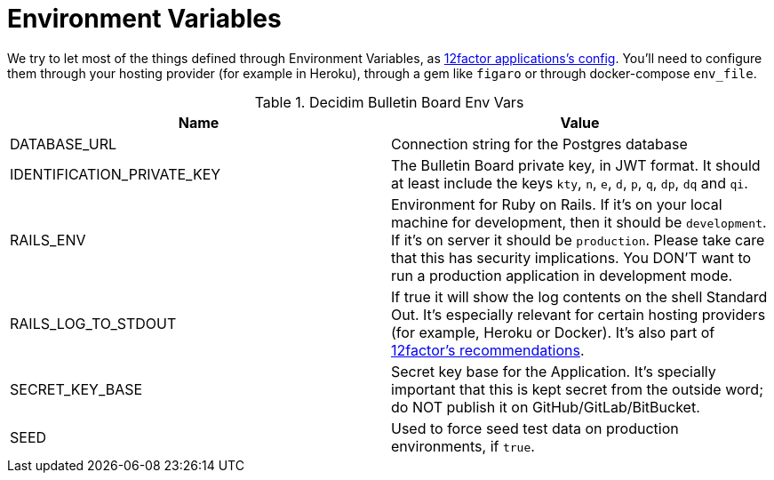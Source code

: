 = Environment Variables

We try to let most of the things defined through Environment Variables, as https://12factor.net/config[12factor applications's config]. You'll need to configure them through your hosting provider (for example in Heroku), through a gem like `figaro` or through docker-compose `env_file`.

.Decidim Bulletin Board Env Vars
|===
|Name |Value

|DATABASE_URL
|Connection string for the Postgres database

|IDENTIFICATION_PRIVATE_KEY
|The Bulletin Board private key, in JWT format. It should at least include the keys `kty`, `n`, `e`, `d`, `p`, `q`, `dp`, `dq` and `qi`.

|RAILS_ENV
|Environment for Ruby on Rails. If it's on your local machine for development, then it should be `development`. If it's on server it should be `production`. Please take care that this has security implications. You DON'T want to run a production application in development mode.

|RAILS_LOG_TO_STDOUT
|If true it will show the log contents on the shell Standard Out. It's especially relevant for certain hosting providers (for example, Heroku or Docker). It's also part of https://12factor.net/logs[12factor's recommendations].

|SECRET_KEY_BASE
|Secret key base for the Application. It's specially important that this is kept secret from the outside word; do NOT publish it on GitHub/GitLab/BitBucket.

|SEED
|Used to force seed test data on production environments, if `true`.

|===
